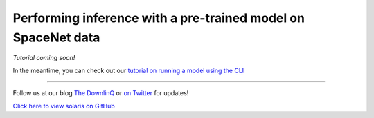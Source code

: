 Performing inference with a pre-trained model on SpaceNet data
==============================================================

*Tutorial coming soon!*

In the meantime, you can check out our `tutorial on running a model using the CLI <cli_ml_pipeline.ipynb>`_

-------------


Follow us at our blog `The DownlinQ <https://medium.com/the-downlinq>`_ or
`on Twitter <https://twitter.com/cosmiqworks>`_ for updates!

`Click here to view solaris on GitHub <https://github.com/cosmiq/solaris>`_
